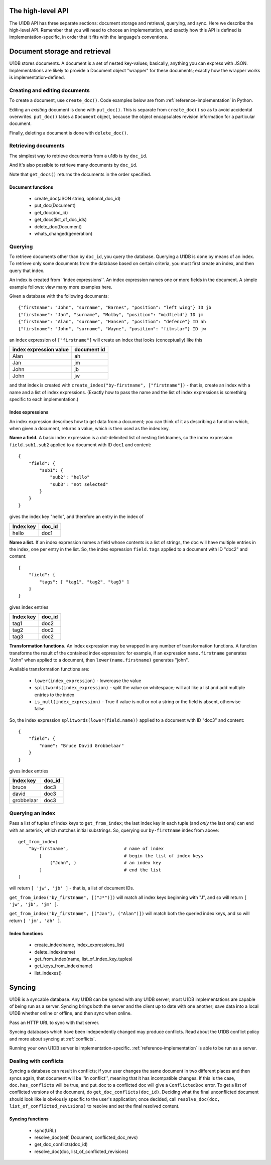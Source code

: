 .. _high-level-api:

The high-level API
==================

The U1DB API has three separate sections: document storage and retrieval,
querying, and sync. Here we describe the high-level API. Remember that you
will need to choose an implementation, and exactly how this API is defined
is implementation-specific, in order that it fits with the language's 
conventions.

Document storage and retrieval
==============================

U1DB stores documents. A document is a set of nested key-values; basically,
anything you can express with JSON. Implementations are likely to provide a 
Document object "wrapper" for these documents; exactly how the wrapper works
is implementation-defined.

Creating and editing documents
------------------------------

To create a document, use ``create_doc()``. Code examples below are from 
:ref:`reference-implementation` in Python.

.. testcode ::

    import json, u1db
    db = u1db.open(":memory:", create=True)
    doc = db.create_doc(json.dumps({"key": "value"}), doc_id="testdoc")
    print doc.content
    print doc.doc_id

.. testoutput ::

    {"key": "value"}
    testdoc

Editing an *existing* document is done with ``put_doc()``. This is separate from
``create_doc()`` so as to avoid accidental overwrites. ``put_doc()`` takes a
``Document`` object, because the object encapsulates revision information for
a particular document.

.. testcode ::

    import json, u1db
    db = u1db.open(":memory:", create=True)
    doc1 = db.create_doc(json.dumps({"key1": "value1"}), doc_id="doc1")
    # the next line should fail because it's creating a doc that already exists
    try:
        doc1fail = db.create_doc(json.dumps({"key1fail": "value1fail"}), doc_id="doc1")
    except u1db.errors.RevisionConflict:
        print "There was a conflict when creating the doc!"
    print "Now editing the doc with the doc object we got back..."
    data = json.loads(doc1.content)
    data["key1"] = "edited"
    doc1.content = json.dumps(data)
    db.put_doc(doc1)

.. testoutput ::

    There was a conflict when creating the doc!
    Now editing the doc with the doc object we got back...

Finally, deleting a document is done with ``delete_doc()``.

.. testcode ::

    import json, u1db
    db = u1db.open(":memory:", create=True)
    doc = db.create_doc(json.dumps({"key": "value"}))
    db.delete_doc(doc)

.. testoutput ::


Retrieving documents
--------------------

The simplest way to retrieve documents from a u1db is by ``doc_id``.

.. testcode ::

    import json, u1db
    db = u1db.open(":memory:", create=True)
    doc = db.create_doc(json.dumps({"key": "value"}), doc_id="testdoc")
    doc1 = db.get_doc("testdoc")
    print doc1.content
    print doc1.doc_id

.. testoutput ::

    {"key": "value"}
    testdoc

And it's also possible to retrieve many documents by ``doc_id``.

.. testcode ::

    import json, u1db
    db = u1db.open(":memory:", create=True)
    doc1 = db.create_doc(json.dumps({"key": "value"}), doc_id="testdoc1")
    doc2 = db.create_doc(json.dumps({"key": "value"}), doc_id="testdoc2")
    for doc in db.get_docs(["testdoc2","testdoc1"]):
        print doc.doc_id

.. testoutput ::

    testdoc2
    testdoc1

Note that ``get_docs()`` returns the documents in the order specified.

Document functions
^^^^^^^^^^^^^^^^^^

 * create_doc(JSON string, optional_doc_id)
 * put_doc(Document)
 * get_doc(doc_id)
 * get_docs(list_of_doc_ids)
 * delete_doc(Document)
 * whats_changed(generation)

Querying
--------

To retrieve documents other than by ``doc_id``, you query the database.
Querying a U1DB is done by means of an index. To retrieve only some documents
from the database based on certain criteria, you must first create an index,
and then query that index.

An index is created from ''index expressions''. An index expression names one
or more fields in the document. A simple example follows: view many more
examples here.

Given a database with the following documents::

    {"firstname": "John", "surname", "Barnes", "position": "left wing"} ID jb
    {"firstname": "Jan", "surname", "Molby", "position": "midfield"} ID jm
    {"firstname": "Alan", "surname", "Hansen", "position": "defence"} ID ah
    {"firstname": "John", "surname", "Wayne", "position": "filmstar"} ID jw

an index expression of ``["firstname"]`` will create an index that looks 
(conceptually) like this

====================== ===========
index expression value document id
====================== ===========
Alan                   ah
Jan                    jm
John                   jb
John                   jw
====================== ===========

and that index is created with ``create_index("by-firstname", ["firstname"])`` - that is,
create an index with a name and a list of index expressions. (Exactly how to
pass the name and the list of index expressions is something specific to
each implementation.)

Index expressions
^^^^^^^^^^^^^^^^^

An index expression describes how to get data from a document; you can think
of it as describing a function which, when given a document, returns a value,
which is then used as the index key.

**Name a field.** A basic index expression is a dot-delimited list of nesting
fieldnames, so the index expression ``field.sub1.sub2`` applied to a document 
with ID ``doc1`` and content::

  {
      "field": { 
          "sub1": { 
              "sub2": "hello"
              "sub3": "not selected"
          }
      }
  }

gives the index key "hello", and therefore an entry in the index of

========= ======
Index key doc_id
========= ======
hello     doc1
========= ======

**Name a list.** If an index expression names a field whose contents is a list
of strings, the doc will have multiple entries in the index, one per entry in
the list. So, the index expression ``field.tags`` applied to a document with 
ID "doc2" and content::

  {
      "field": { 
          "tags": [ "tag1", "tag2", "tag3" ]
      }
  }

gives index entries

========= ======
Index key doc_id
========= ======
tag1      doc2
tag2      doc2
tag3      doc2
========= ======

**Transformation functions.** An index expression may be wrapped in any number of
transformation functions. A function transforms the result of the contained
index expression: for example, if an expression ``name.firstname`` generates 
"John" when applied to a document, then ``lower(name.firstname)`` generates 
"john".

Available transformation functions are:

 * ``lower(index_expression)`` - lowercase the value
 * ``splitwords(index_expression)`` - split the value on whitespace; will act like a 
   list and add multiple entries to the index
 * ``is_null(index_expression)`` - True if value is null or not a string or the field 
   is absent, otherwise false

So, the index expression ``splitwords(lower(field.name))`` applied to a document with 
ID "doc3" and content::

  {
      "field": { 
          "name": "Bruce David Grobbelaar"
      }
  }

gives index entries

========== ======
Index key  doc_id
========== ======
bruce      doc3
david      doc3
grobbelaar doc3
========== ======


Querying an index
-----------------

Pass a list of tuples of index keys to ``get_from_index``; the last index key in
each tuple (and *only* the last one) can end with an asterisk, which matches 
initial substrings. So, querying our ``by-firstname`` index from above::

    get_from_index(
        "by-firstname",                     # name of index
            [                               # begin the list of index keys
                ("John", )                  # an index key
            ]                               # end the list
    )


will return ``[ 'jw', 'jb' ]`` - that is, a list of document IDs.

``get_from_index("by_firstname", [("J*")])`` will match all index keys beginning
with "J", and so will return ``[ 'jw', 'jb', 'jm' ]``.

``get_from_index("by_firstname", [("Jan"), ("Alan")])`` will match both the
queried index keys, and so will return ``[ 'jm', 'ah' ]``.


Index functions
^^^^^^^^^^^^^^^

 * create_index(name, index_expressions_list)
 * delete_index(name)
 * get_from_index(name, list_of_index_key_tuples)
 * get_keys_from_index(name)
 * list_indexes()

Syncing
=======

U1DB is a syncable database. Any U1DB can be synced with any U1DB server; most
U1DB implementations are capable of being run as a server. Syncing brings
both the server and the client up to date with one another; save data into a
local U1DB whether online or offline, and then sync when online.

Pass an HTTP URL to sync with that server.

Syncing databases which have been independently changed may produce conflicts.
Read about the U1DB conflict policy and more about syncing at :ref:`conflicts`.

Running your own U1DB server is implementation-specific. :ref:`reference-implementation` 
is able to be run as a server.

Dealing with conflicts
----------------------

Syncing a database can result in conflicts; if your user changes the same 
document in two different places and then syncs again, that document will be
''in conflict'', meaning that it has incompatible changes. If this is the case,
``doc.has_conflicts`` will be true, and put_doc to a conflicted doc will give a
``ConflictedDoc`` error. To get a list of conflicted versions of the
document, do ``get_doc_conflicts(doc_id)``. Deciding what the final unconflicted
document should look like is obviously specific to the user's application; once
decided, call ``resolve_doc(doc, list_of_conflicted_revisions)`` to resolve and
set the final resolved content.

Syncing functions
^^^^^^^^^^^^^^^^^

 * sync(URL)
 * resolve_doc(self, Document, conflicted_doc_revs)
 * get_doc_conflicts(doc_id)
 * resolve_doc(doc, list_of_conflicted_revisions)

